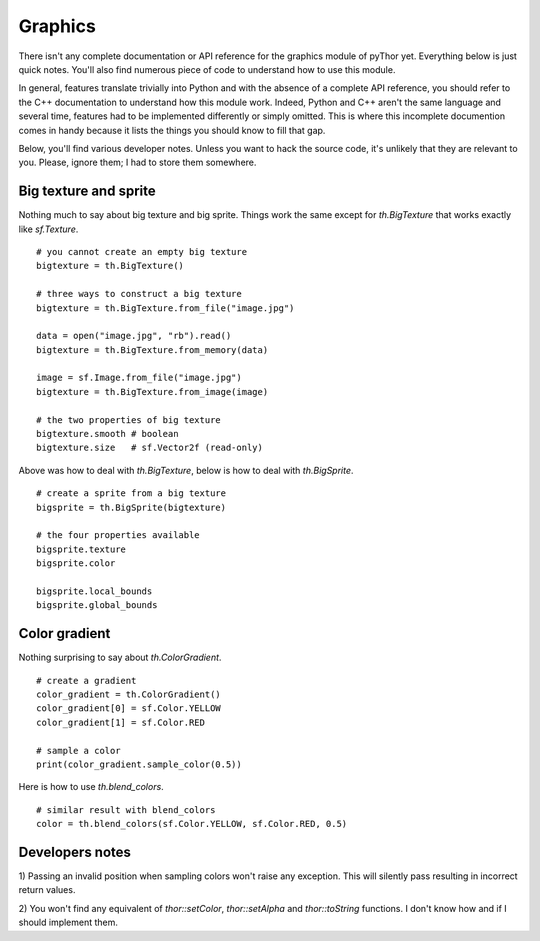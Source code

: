 Graphics
========
There isn't any complete documentation or API reference for the
graphics module of pyThor yet. Everything below is just quick notes. You'll
also find numerous piece of code to understand how to use this module.

In general, features translate trivially into Python and with the absence
of a complete API reference, you should refer to the C++ documentation to
understand how this module work. Indeed, Python and C++ aren't the same
language and several time, features had to be implemented differently or
simply omitted. This is where this incomplete documention comes in handy
because it lists the things you should know to fill that gap.

Below, you'll find various developer notes. Unless you want to hack the
source code, it's unlikely that they are relevant to you. Please, ignore
them; I had to store them somewhere.

Big texture and sprite
----------------------
Nothing much to say about big texture and big sprite. Things work the
same except for `th.BigTexture` that works exactly like `sf.Texture`. ::

    # you cannot create an empty big texture
    bigtexture = th.BigTexture()

    # three ways to construct a big texture
    bigtexture = th.BigTexture.from_file("image.jpg")

    data = open("image.jpg", "rb").read()
    bigtexture = th.BigTexture.from_memory(data)

    image = sf.Image.from_file("image.jpg")
    bigtexture = th.BigTexture.from_image(image)

    # the two properties of big texture
    bigtexture.smooth # boolean
    bigtexture.size   # sf.Vector2f (read-only)

Above was how to deal with `th.BigTexture`, below is how to deal with
`th.BigSprite`. ::

    # create a sprite from a big texture
    bigsprite = th.BigSprite(bigtexture)

    # the four properties available
    bigsprite.texture
    bigsprite.color

    bigsprite.local_bounds
    bigsprite.global_bounds

Color gradient
--------------
Nothing surprising to say about `th.ColorGradient`. ::

    # create a gradient
    color_gradient = th.ColorGradient()
    color_gradient[0] = sf.Color.YELLOW
    color_gradient[1] = sf.Color.RED

    # sample a color
    print(color_gradient.sample_color(0.5))

Here is how to use `th.blend_colors`. ::

    # similar result with blend_colors
    color = th.blend_colors(sf.Color.YELLOW, sf.Color.RED, 0.5)

Developers notes
----------------
1) Passing an invalid position when sampling colors won't raise any
exception. This will silently pass resulting in incorrect return values.

2) You won't find any equivalent of `thor::setColor`, `thor::setAlpha` and
`thor::toString` functions. I don't know how and if I should implement them.
